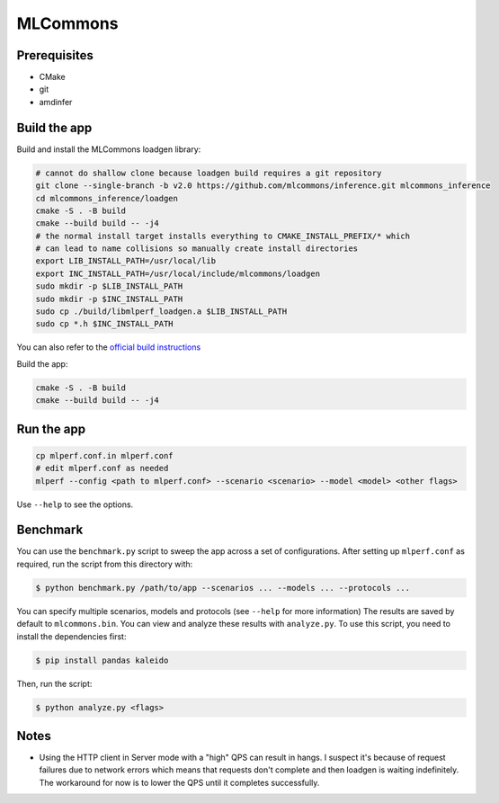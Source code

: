..
    Copyright 2023 Advanced Micro Devices, Inc.

    Licensed under the Apache License, Version 2.0 (the "License");
    you may not use this file except in compliance with the License.
    You may obtain a copy of the License at

        http://www.apache.org/licenses/LICENSE-2.0

    Unless required by applicable law or agreed to in writing, software
    distributed under the License is distributed on an "AS IS" BASIS,
    WITHOUT WARRANTIES OR CONDITIONS OF ANY KIND, either express or implied.
    See the License for the specific language governing permissions and
    limitations under the License.

MLCommons
=========

Prerequisites
-------------

- CMake
- git
- amdinfer


Build the app
-------------

Build and install the MLCommons loadgen library:

.. code-block:: bash

    # cannot do shallow clone because loadgen build requires a git repository
    git clone --single-branch -b v2.0 https://github.com/mlcommons/inference.git mlcommons_inference
    cd mlcommons_inference/loadgen
    cmake -S . -B build
    cmake --build build -- -j4
    # the normal install target installs everything to CMAKE_INSTALL_PREFIX/* which
    # can lead to name collisions so manually create install directories
    export LIB_INSTALL_PATH=/usr/local/lib
    export INC_INSTALL_PATH=/usr/local/include/mlcommons/loadgen
    sudo mkdir -p $LIB_INSTALL_PATH
    sudo mkdir -p $INC_INSTALL_PATH
    sudo cp ./build/libmlperf_loadgen.a $LIB_INSTALL_PATH
    sudo cp *.h $INC_INSTALL_PATH

You can also refer to the `official build instructions <https://github.com/mlcommons/inference/blob/master/loadgen/README_BUILD.md>`__

Build the app:

.. code-block:: bash

    cmake -S . -B build
    cmake --build build -- -j4

Run the app
-----------

.. code-block:: bash

    cp mlperf.conf.in mlperf.conf
    # edit mlperf.conf as needed
    mlperf --config <path to mlperf.conf> --scenario <scenario> --model <model> <other flags>

Use ``--help`` to see the options.

Benchmark
---------

You can use the ``benchmark.py`` script to sweep the app across a set of configurations.
After setting up ``mlperf.conf`` as required, run the script from this directory with:

.. code-block:: console

    $ python benchmark.py /path/to/app --scenarios ... --models ... --protocols ...

You can specify multiple scenarios, models and protocols (see ``--help`` for more information)
The results are saved by default to ``mlcommons.bin``.
You can view and analyze these results with ``analyze.py``.
To use this script, you need to install the dependencies first:

.. code-block:: console

    $ pip install pandas kaleido

Then, run the script:

.. code-block:: console

    $ python analyze.py <flags>

Notes
-----

- Using the HTTP client in Server mode with a "high" QPS can result in hangs. I suspect it's because of request failures due to network errors which means that requests don't complete and then loadgen is waiting indefinitely. The workaround for now is to lower the QPS until it completes successfully.
